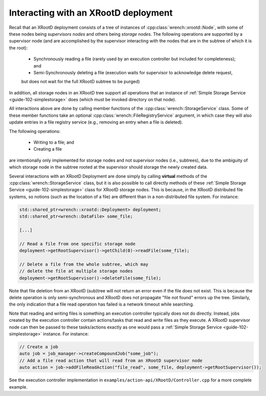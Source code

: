 .. _guide-102-xrootd:

Interacting with an XRootD deployment
=====================================


Recall that an XRootD deployment consists of a tree of instances
of :cpp:class:`wrench::xrootd::Node`, with some of these nodes 
being *supervisors nodes* and others being *storage nodes*. 
The following operations are supported by a supervisor node
(and are accomplished by the supervisor
interacting with the nodes that are in the subtree of which it is the root):

  -  Synchronously reading a file (rarely used by an execution controller but
     included for completeness); and 
  -  Semi-Synchronously deleting a file (execution waits for supervisor to acknowledge delete request, 
  but does not wait for the full XRootD subtree to be purged)

In addition, all storage nodes in an XRootD tree support all operations that an instance of :ref:`Simple Storage Service <guide-102-simplestorage>` does (which must be invoked directory on that node). 

All interactions above are done by calling member functions of
the :cpp:class:`wrench::StorageService` class. Some of these member functions
take an optional :cpp:class:`wrench::FileRegistryService` argument, in which case
they will also update entries in a file registry service (e.g., removing
an entry when a file is deleted).  

The following operations:

  - Writing to a file; and
  - Creating a file

are intentionally only implemented for storage nodes and not supervisor
nodes (i.e., subtrees), due to the ambiguity of which storage node in the
subtree rooted at the supervisor should storage the newly created data.


Several interactions with an XRootD Deployment are done simply by calling **virtual** methods of the :cpp:class:`wrench::StorageService` class, but it is also 
possible to call directly methods of these :ref:`Simple Storage Service <guide-102-simplestorage>` class for XRootD storage nodes. This is because, in the XRootD distributed
file systems, so notions (such as the location of a file) are different than in a non-distributed file system. For instance: 

.. code:: cpp

   std::shared_ptr<wrench::xrootd::Deployment> deployment;
   std::shared_ptr<wrench::DataFile> some_file;

   [...]

   // Read a file from one specific storage node 
   deployment->getRootSupervisor()->getChild(0)->readFile(some_file);

   // Delete a file from the whole subtree, which may
   // delete the file at multiple storage nodes
   deployment->getRootSupervisor()->deleteFile(some_file);
   

Note that file deletion from an XRootD (sub)tree  will not return an error
even if the file does not exist. This is because the delete operation is 
only semi-synchronous and XRootD does not
propagate "file not found" errors up the tree.  Similarly, the only indication that
a file read operation has failed is a network timeout while searching.


Note that reading and writing files is something an execution controller typically
does not do directly. Instead, jobs created by the execution controller contain
actions/tasks that read and write files as
they execute.  A XRootD supervisor node can then be passed to these tasks/actions 
exactly as one would pass a :ref:`Simple Storage Service <guide-102-simplestorage>` instance. For instance: 

.. code:: cpp

    // Create a job
    auto job = job_manager->createCompoundJob("some_job");
    // Add a file read action that will read from an XRootD supervisor node
    auto action = job->addFileReadAction("file_read", some_file, deployment->getRootSupervisor());
	

See the execution controller implementation in
``examples/action-api/XRootD/Controller.cpp``
for a more complete example.
